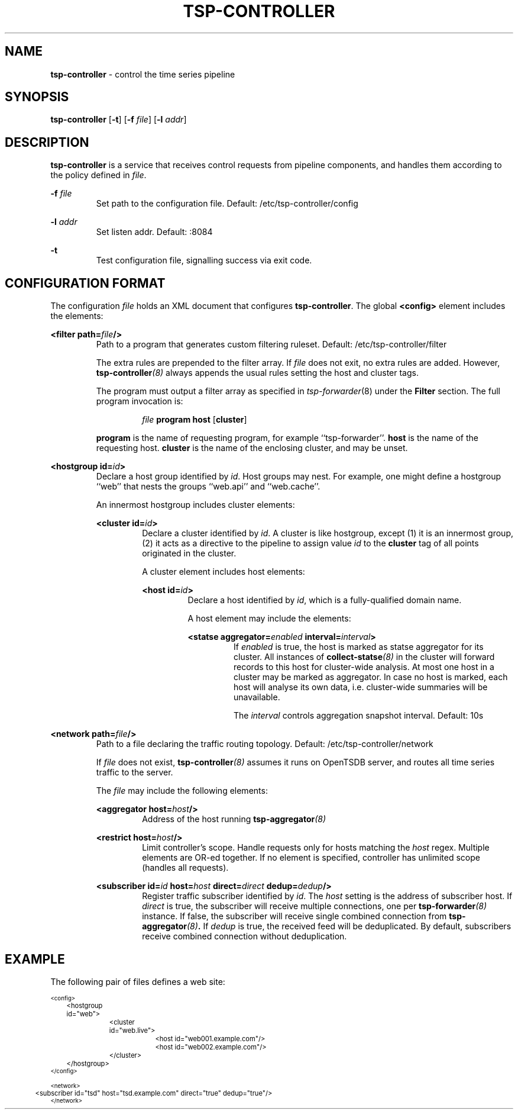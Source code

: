 ." Copyright 2014 The Sporting Exchange Limited. All rights reserved.
." Use of this source code is governed by a free license that can be
." found in the LICENSE file.
.TH TSP-CONTROLLER 8
.SH NAME
.B tsp-controller
- control the time series pipeline
.SH SYNOPSIS
.B tsp-controller
.RB [ -t ]
[\fB-f\fI file\fR]
[\fB-l\fI addr\fR]
.P
.SH DESCRIPTION
.B tsp-controller
is a service that receives control requests from pipeline components, and handles
them according to the policy defined in
.IR file .
.P
.BI -f " file"
.RS
Set path to the configuration file. Default: /etc/tsp-controller/config
.RE
.P
.BI -l " addr"
.RS
Set listen addr. Default: :8084
.RE
.P
.B -t
.RS
Test configuration file, signalling success via exit code.
.RE
.P
.SH CONFIGURATION FORMAT
The configuration
.I file
holds an XML document that configures
.BR tsp-controller .
The global
.B <config>
element includes the elements:
.P
.BI "<filter path=" file "/>"
.RS
Path to a program that generates custom filtering ruleset. Default: /etc/tsp-controller/filter
.P
The extra rules are prepended to the filter array. If
.I file
does not exit, no extra rules are added. However,
.BI tsp-controller (8)
always appends the usual rules setting the host and cluster tags.
.P
The program must output a filter array as specified in
.IR tsp-forwarder (8)
under the
.B Filter
section. The full program invocation is:
.P
.RS
.I file
.B program host
.RB [ cluster ]
.RE
.P
.B program
is the name of requesting program, for example ``tsp-forwarder''.
.B host
is the name of the requesting host.
.B cluster
is the name of the enclosing cluster, and may be unset.
.RE
.P
.BI "<hostgroup id=" id ">"
.RS
Declare a host group identified by
.IR id .
Host groups may nest. For example, one might define a hostgroup ``web'' that
nests the groups ``web.api'' and ``web.cache''.
.P
An innermost hostgroup includes cluster elements:
.P
.BI "<cluster id=" id ">"
.RS
Declare a cluster identified by
.IR id .
A cluster is like hostgroup, except (1) it is an innermost group,
(2) it acts as a directive to the pipeline to assign value
.I id
to the
.B cluster
tag of all points originated in the cluster.
.P
A cluster element includes host elements:
.P
.BI "<host id=" id ">"
.RS
Declare a host identified by
.IR id ,
which is a fully-qualified domain name.
.P
A host element may include the elements:
.P
.BI "<statse aggregator=" enabled " interval=" interval ">"
.RS
If
.I enabled
is true, the host is marked as statse aggregator for its cluster. All instances of
.BI collect-statse (8)
in the cluster will forward records to this host for cluster-wide analysis.
At most one host in a cluster may be marked as aggregator. In case no host
is marked, each host will analyse its own data, i.e. cluster-wide summaries
will be unavailable.
.P
The
.I interval
controls aggregation snapshot interval. Default: 10s
.RE
." .P
." .BI "<process id=" id ">"
." .RS
." Declare a process identified by
." .IR id .
." See
." .BR "<query>" .
." .RE
." .RE
.RE
.RE
.RE
.P
.BI "<network path=" file "/>"
.RS
Path to a file declaring the traffic routing topology. Default: /etc/tsp-controller/network
.P
If
.I file
does not exist,
.BI tsp-controller (8)
assumes it runs on OpenTSDB server, and routes all time series traffic to the server.
.P
The
.I file
may include the following elements:
.P
.BI "<aggregator host=" host "/>"
.RS
Address of the host running
.BI tsp-aggregator (8)
.RE
.P
.BI "<restrict host=" host "/>"
.RS
Limit controller's scope. Handle requests only for hosts matching the
.I host
regex. Multiple elements are OR-ed together. If no element is specified,
controller has unlimited scope (handles all requests).
.RE
.P
.BI "<subscriber id=" id " host=" host " direct=" direct " dedup=" dedup "/>"
.RS
Register traffic subscriber identified by
.IR id .
The
.I host
setting is the address of subscriber host. If
.I direct
is true, the subscriber will receive multiple connections, one per
.BI tsp-forwarder (8)
instance. If false, the subscriber will receive single combined connection from
.BI tsp-aggregator (8) .
If
.I dedup
is true, the received feed will be deduplicated. By default, subscribers
receive combined connection without deduplication.
.RE
.RE
.RE
." .P
." .BI "<querygroup id=" id " targets=" target ",...>"
." .RS
." Declare a query group identified by
." .IR id .
." Each query group grows the MBean whitelist for the hosts or processes listed in the
." .B targets
." attribute. Each
." .I target
." is an id of a host or process, see
." .BR <host> " and"
." .BR <process> .
." .P
." Multiple hosts may be referenced indirectly by
." using an id of a cluster or hostgroup, see
." .BR <cluster> " and"
." .BR <hostgroup> .
." .P
." A query group includes query elements:
." .P
." .BI "<query id=" id " on=" on " attributes=" attribute ",...>"
." .RS
." Add an entry to the MBean whitelist. A single entry causes creation of zero
." or more data points, depending on (1) value of the
." .B on
." attribute, (2) value of the
." .B attributes
." attribute, (3) the list of MBeans exposed by the monitored JVM.
." .P
." .B id
." .RS
." Time series metric name prefix. All data points created by this entry use
." this prefix.
." .RE
." .P
." .B on
." .RS
." An expression selecting zero or more MBeans. The expression syntax is the same
." as documented in javax.management.ObjectName.
." .P
." .I  http://docs.oracle.com/javase/7/docs/api/javax/management/ObjectName.html
." .P
." In addition to selecting MBeans, the key-values that follow the colon are used to
." set tags on the resulting time series.
." .RE
." .P
." .B attributes
." .RS
." Comma-separated  list of attributes to fetch from the MBeans selected by the
." .B on
." attribute.
." .P
." Each fetched
." .I attribute
." creates a new data point with (1) metric name set to metric prefix as specified in
." .BR id ,
." followed by literal dot, followed by
." .I attribute
." itself, and (2) tags set as specified in
." .BR on .
." .RE
." .P
." .RE
." .RE
.P
.SH EXAMPLE
The following pair of files defines a web site:
.P
.ft CW
.nf
.ps -3
<config>
	<hostgroup id="web">
		<cluster id="web.live">
			<host id="web001.example.com"/>
			<host id="web002.example.com"/>
		</cluster>
	</hostgroup>
." 	<querygroup id="jvm" targets="web">
." 		<query id="jvm" on="java.lang:type=Runtime" attributes="StartTime,Uptime"/>
." 		<query id="jvm.gc" on="java.lang:type=GarbageCollector,*" attributes="CollectionTime"/>
." 	</querygroup>
</config>

<network>
	<subscriber id="tsd" host="tsd.example.com" direct="true" dedup="true"/>
</network>
.ps +3
.fi
.ft P
." .P
." .SH "SEE ALSO"
." .IR collect-jmx (8)
." .SH BUGS
." Support for
." .B <kpi>
." elements is undocumented.

